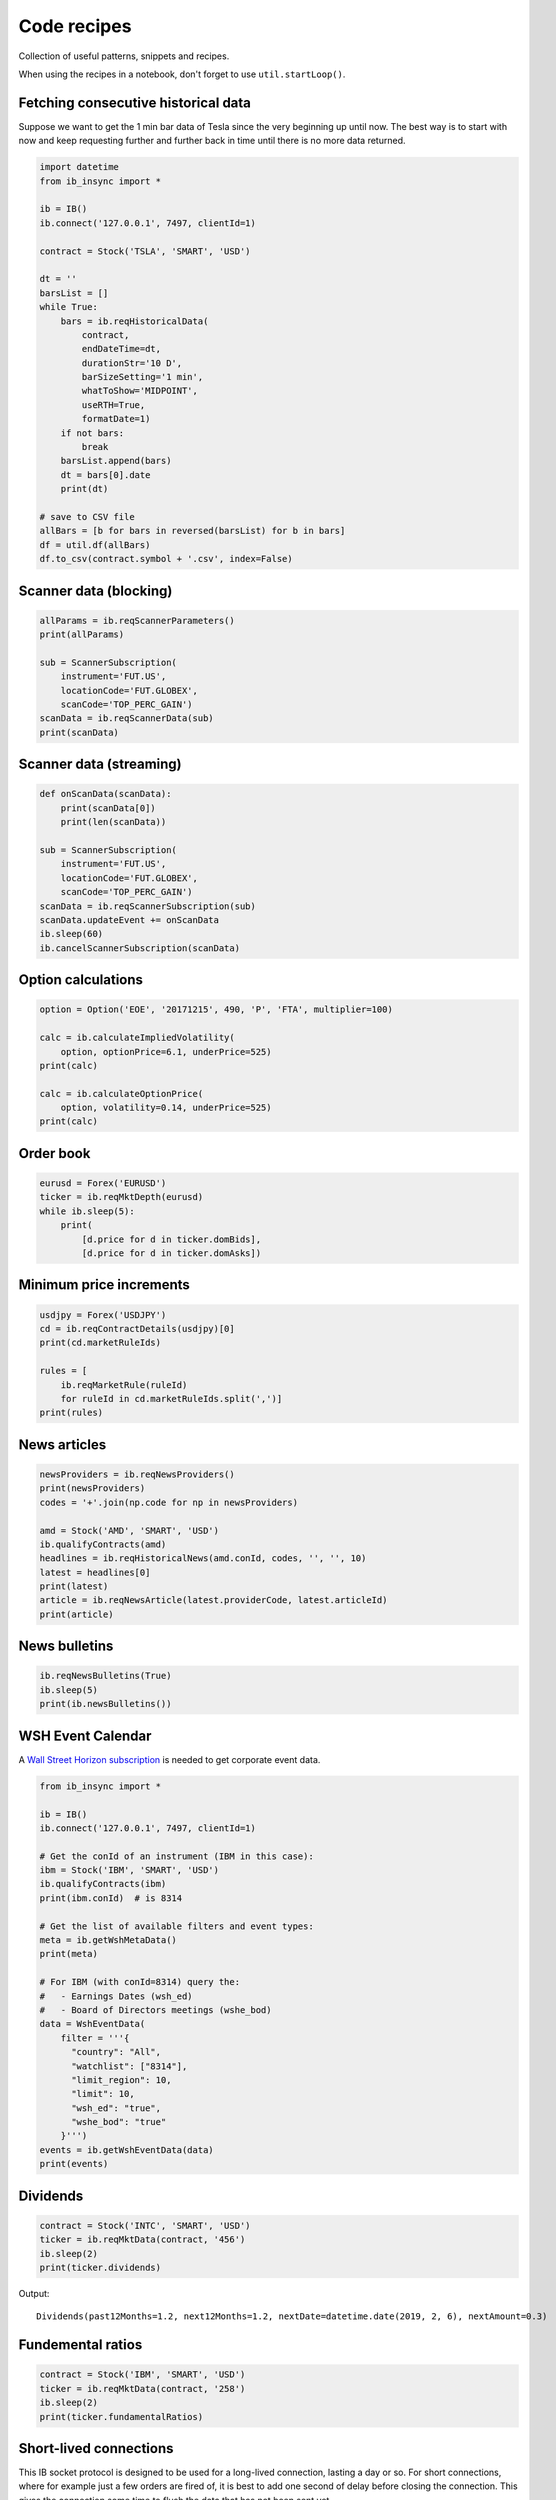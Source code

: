 .. _recipes:


Code recipes
============

Collection of useful patterns, snippets and recipes.

When using the recipes in a notebook, don't forget to use ``util.startLoop()``.

Fetching consecutive historical data
^^^^^^^^^^^^^^^^^^^^^^^^^^^^^^^^^^^^

Suppose we want to get the 1 min bar data of Tesla since the very beginning
up until now. The best way is to start with now and keep requesting further
and further back in time until there is no more data returned.

.. code-block:: python

    import datetime
    from ib_insync import *

    ib = IB()
    ib.connect('127.0.0.1', 7497, clientId=1)

    contract = Stock('TSLA', 'SMART', 'USD')

    dt = ''
    barsList = []
    while True:
        bars = ib.reqHistoricalData(
            contract,
            endDateTime=dt,
            durationStr='10 D',
            barSizeSetting='1 min',
            whatToShow='MIDPOINT',
            useRTH=True,
            formatDate=1)
        if not bars:
            break
        barsList.append(bars)
        dt = bars[0].date
        print(dt)

    # save to CSV file
    allBars = [b for bars in reversed(barsList) for b in bars]
    df = util.df(allBars)
    df.to_csv(contract.symbol + '.csv', index=False)

Scanner data (blocking)
^^^^^^^^^^^^^^^^^^^^^^^

.. code-block:: python

    allParams = ib.reqScannerParameters()
    print(allParams)

    sub = ScannerSubscription(
        instrument='FUT.US',
        locationCode='FUT.GLOBEX',
        scanCode='TOP_PERC_GAIN')
    scanData = ib.reqScannerData(sub)
    print(scanData)

Scanner data (streaming)
^^^^^^^^^^^^^^^^^^^^^^^^

.. code-block:: python

    def onScanData(scanData):
        print(scanData[0])
        print(len(scanData))

    sub = ScannerSubscription(
        instrument='FUT.US',
        locationCode='FUT.GLOBEX',
        scanCode='TOP_PERC_GAIN')
    scanData = ib.reqScannerSubscription(sub)
    scanData.updateEvent += onScanData
    ib.sleep(60)
    ib.cancelScannerSubscription(scanData)

Option calculations
^^^^^^^^^^^^^^^^^^^

.. code-block:: python

    option = Option('EOE', '20171215', 490, 'P', 'FTA', multiplier=100)

    calc = ib.calculateImpliedVolatility(
        option, optionPrice=6.1, underPrice=525)
    print(calc)

    calc = ib.calculateOptionPrice(
        option, volatility=0.14, underPrice=525)
    print(calc)

Order book
^^^^^^^^^^

.. code-block:: python

    eurusd = Forex('EURUSD')
    ticker = ib.reqMktDepth(eurusd)
    while ib.sleep(5):
        print(
            [d.price for d in ticker.domBids],
            [d.price for d in ticker.domAsks])

Minimum price increments
^^^^^^^^^^^^^^^^^^^^^^^^

.. code-block:: python

        usdjpy = Forex('USDJPY')
        cd = ib.reqContractDetails(usdjpy)[0]
        print(cd.marketRuleIds)

        rules = [
            ib.reqMarketRule(ruleId)
            for ruleId in cd.marketRuleIds.split(',')]
        print(rules)

News articles
^^^^^^^^^^^^^

.. code-block:: python

    newsProviders = ib.reqNewsProviders()
    print(newsProviders)
    codes = '+'.join(np.code for np in newsProviders)

    amd = Stock('AMD', 'SMART', 'USD')
    ib.qualifyContracts(amd)
    headlines = ib.reqHistoricalNews(amd.conId, codes, '', '', 10)
    latest = headlines[0]
    print(latest)
    article = ib.reqNewsArticle(latest.providerCode, latest.articleId)
    print(article)

News bulletins
^^^^^^^^^^^^^^

.. code-block:: python

    ib.reqNewsBulletins(True)
    ib.sleep(5)
    print(ib.newsBulletins())


WSH Event Calendar
^^^^^^^^^^^^^^^^^^

A  `Wall Street Horizon subscription <https://www.wallstreethorizon.com/interactive-brokers>`_
is needed to get corporate event data.

.. code-block:: python

    from ib_insync import *

    ib = IB()
    ib.connect('127.0.0.1', 7497, clientId=1)

    # Get the conId of an instrument (IBM in this case):
    ibm = Stock('IBM', 'SMART', 'USD')
    ib.qualifyContracts(ibm)
    print(ibm.conId)  # is 8314

    # Get the list of available filters and event types:
    meta = ib.getWshMetaData()
    print(meta)

    # For IBM (with conId=8314) query the:
    #   - Earnings Dates (wsh_ed)
    #   - Board of Directors meetings (wshe_bod)
    data = WshEventData(
        filter = '''{
          "country": "All",
          "watchlist": ["8314"],
          "limit_region": 10,
          "limit": 10,
          "wsh_ed": "true",
          "wshe_bod": "true"
        }''')
    events = ib.getWshEventData(data)
    print(events)

Dividends
^^^^^^^^^

.. code-block:: python

    contract = Stock('INTC', 'SMART', 'USD')
    ticker = ib.reqMktData(contract, '456')
    ib.sleep(2)
    print(ticker.dividends)

Output::

    Dividends(past12Months=1.2, next12Months=1.2, nextDate=datetime.date(2019, 2, 6), nextAmount=0.3)

Fundemental ratios
^^^^^^^^^^^^^^^^^^

.. code-block:: python

    contract = Stock('IBM', 'SMART', 'USD')
    ticker = ib.reqMktData(contract, '258')
    ib.sleep(2)
    print(ticker.fundamentalRatios)


Short-lived connections
^^^^^^^^^^^^^^^^^^^^^^^

This IB socket protocol is designed to be used for a long-lived connection,
lasting a day or so. For short connections, where for example just a few
orders are fired of, it is best to add one second of delay before closing the
connection. This gives the connection some time to flush
the data that has not been sent yet.

.. code-block:: python

    ib = IB()
    ib.connect()

    ...  # create and submit some orders

    ib.sleep(1)  # added delay
    ib.disconnect()


Integration with PyQt5 or PySide2
^^^^^^^^^^^^^^^^^^^^^^^^^^^^^^^^^

.. image:: images/qt-tickertable.png

`This example <https://github.com/erdewit/ib_insync/blob/master/examples/qt_ticker_table.py>`_
of a ticker table shows how to integrate both
realtime streaming and synchronous API requests in a single-threaded
Qt application.
The API requests in this example are ``connect`` and
``ib.qualifyContracts()``; The latter is used
to get the conId of a contract and use that as a unique key.

The Qt interface will not freeze when a request is ongoing and it is even
possible to have multiple outstanding requests at the same time.

This example depends on PyQt5:

``pip3 install -U PyQt5``.

It's also possible to use PySide2 instead; To do so uncomment the PySide2
import and ``util.useQt`` lines in the example and comment out their PyQt5
counterparts.

Integration with Tkinter
^^^^^^^^^^^^^^^^^^^^^^^^

To integrate with the Tkinter event loop, take a look at
`this example app <https://github.com/erdewit/ib_insync/blob/master/examples/tk.py>`_.

Integration with PyGame
^^^^^^^^^^^^^^^^^^^^^^^

By calling ``ib.sleep`` from within the PyGame run loop, ib_insync can periodically
run for short whiles and keep up to date:

.. code-block:: python

    import ib_insync as ibi
    import pygame


    def onTicker(ticker):
        screen.fill(bg_color)
        text = f'bid: {ticker.bid}   ask: {ticker.ask}'
        quote = font.render(text, True, fg_color)
        screen.blit(quote, (40, 40))
        pygame.display.flip()


    pygame.init()
    screen = pygame.display.set_mode((800, 600))
    font = pygame.font.SysFont('arial', 48)
    bg_color = (255, 255, 255)
    fg_color = (0, 0, 0)

    ib = ibi.IB()
    ib.connect()
    contract = ibi.Forex('EURUSD')
    ticker = ib.reqMktData(contract)
    ticker.updateEvent += onTicker

    running = True
    while running:
        # This updates IB-insync:
        ib.sleep(0.03)

        # This updates PyGame:
        for event in pygame.event.get():
            if event.type == pygame.QUIT:
                running = False
                pygame.quit()
